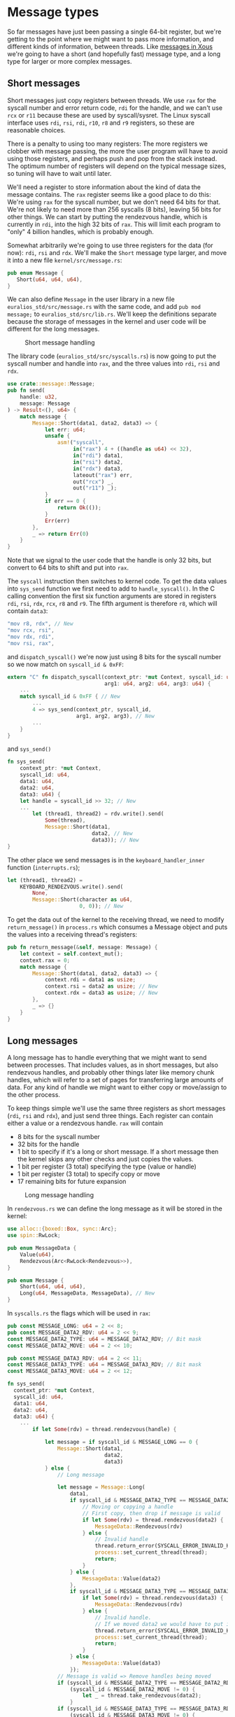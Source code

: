 * Message types

So far messages have just been passing a single 64-bit register, but
we're getting to the point where we might want to pass more
information, and different kinds of information, between threads. Like
[[https://betrusted.io/xous-book/ch00-00-introduction.html#messages-aka-ipc][messages in Xous]] we're going to have a short (and hopefully fast)
message type, and a long type for larger or more complex messages.

** Short messages

Short messages just copy registers between threads. We use =rax= for
the syscall number and error return code, =rdi= for the handle, and we
can't use =rcx= or =r11= because these are used by syscall/sysret.
The Linux syscall interface uses =rdi=, =rsi=, =rdi=, =r10=, =r8= and
=r9= registers, so these are reasonable choices.

There is a penalty to using too many registers: The more registers we
clobber with message passing, the more the user program will have to
avoid using those registers, and perhaps push and pop from the stack
instead. The optimum number of registers will depend on the typical
message sizes, so tuning will have to wait until later.

We'll need a register to store information about the kind of data the
message contains. The =rax= register seems like a good place to do
this: We're using =rax= for the syscall number, but we don't need 64
bits for that. We're not likely to need more than 256 syscalls (8
bits), leaving 56 bits for other things. We can start by putting the
rendezvous handle, which is currently in =rdi=, into the high 32 bits
of =rax=.  This will limit each program to "only" 4 billion handles,
which is probably enough.

Somewhat arbitrarily we're going to use three registers for the data
(for now): =rdi=, =rsi= and =rdx=.  We'll make the =Short= message
type larger, and move it into a new file =kernel/src/message.rs=:
#+begin_src rust
  pub enum Message {
     Short(u64, u64, u64),
  }
#+end_src

We can also define =Message= in the user library in a new file
=euralios_std/src/message.rs= with the same code, and add
=pub mod message;= to =euralios_std/src/lib.rs=. We'll keep the
definitions separate because the storage of messages in the kernel and
user code will be different for the long messages.

#+CAPTION: Short message handling
#+NAME: fig-short-messages
[[./img/11-01-short-messages.svg]]


The library code (=euralios_std/src/syscalls.rs=) is now going to put
the syscall number and handle into =rax=, and the three values into
=rdi=, =rsi= and =rdx=.
#+begin_src rust
  use crate::message::Message;
  pub fn send(
      handle: u32,
      message: Message
  ) -> Result<(), u64> {
      match message {
          Message::Short(data1, data2, data3) => {
              let err: u64;
              unsafe {
                  asm!("syscall",
                       in("rax") 4 + ((handle as u64) << 32),
                       in("rdi") data1,
                       in("rsi") data2,
                       in("rdx") data3,
                       lateout("rax") err,
                       out("rcx") _,
                       out("r11") _);
              }
              if err == 0 {
                  return Ok(());
              }
              Err(err)
          },
          _ => return Err(0)
      }
  }
#+end_src
Note that we signal to the user code that the handle is only 32 bits,
but convert to 64 bits to shift and put into =rax=.

The =syscall= instruction then switches to kernel code. To get the
data values into =sys_send= function we first need to add to
=handle_syscall()=. In the C calling convention the first six function
arguments are stored in registers =rdi=, =rsi=, =rdx=, =rcx=, =r8= and
=r9=.  The fifth argument is therefore =r8=, which will contain
=data3=:
#+begin_src rust
  "mov r8, rdx", // New
  "mov rcx, rsi",
  "mov rdx, rdi",
  "mov rsi, rax",
#+end_src
and =dispatch_syscall()= we're now just using 8 bits for the syscall
number so we now match on =syscall_id & 0xFF=:
#+begin_src rust
    extern "C" fn dispatch_syscall(context_ptr: *mut Context, syscall_id: u64,
                                   arg1: u64, arg2: u64, arg3: u64) {
        ...
        match syscall_id & 0xFF { // New
            ...
            4 => sys_send(context_ptr, syscall_id,
                          arg1, arg2, arg3), // New
            ...
        }
    }
#+end_src
and =sys_send()=
#+begin_src rust
  fn sys_send(
      context_ptr: *mut Context,
      syscall_id: u64,
      data1: u64,
      data2: u64,
      data3: u64) {
      let handle = syscall_id >> 32; // New
      ...
          let (thread1, thread2) = rdv.write().send(
              Some(thread),
              Message::Short(data1,
                             data2, // New
                             data3)); // New
  }
#+end_src

The other place we send messages is in the =keyboard_handler_inner=
function (=interrupts.rs=);
#+begin_src rust
  let (thread1, thread2) =
      KEYBOARD_RENDEZVOUS.write().send(
          None,
          Message::Short(character as u64,
                         0, 0)); // New
#+end_src

To get the data out of the kernel to the receiving thread, we need to
modify =return_message()= in =process.rs= which consumes a Message object
and puts the values into a receiving thread's registers:
#+begin_src rust
  pub fn return_message(&self, message: Message) {
      let context = self.context_mut();
      context.rax = 0;
      match message {
          Message::Short(data1, data2, data3) => {
              context.rdi = data1 as usize;
              context.rsi = data2 as usize; // New
              context.rdx = data3 as usize; // New
          },
          _ => {}
      }
  }
#+end_src

** Long messages

A long message has to handle everything that we might want to send
between processes. That includes values, as in short messages, but
also rendezvous handles, and probably other things later like memory
chunk handles, which will refer to a set of pages for transferring
large amounts of data.  For any kind of handle we might want to either
copy or move/assign to the other process.

To keep things simple we'll use the same three registers as short
messages (=rdi=, =rsi= and =rdx=), and just send three things. Each
register can contain either a value or a rendezvous handle.
=rax= will contain
- 8 bits for the syscall number
- 32 bits for the handle
- 1 bit to specify if it's a long or short message. If a short
  message then the kernel skips any other checks and just copies the
  values.
- 1 bit per register (3 total) specifying the type (value or handle)
- 1 bit per register (3 total) to specify copy or move
- 17 remaining bits for future expansion


#+CAPTION: Long message handling
#+NAME: fig-long-messages
[[./img/11-02-messages.svg]]

In =rendezvous.rs= we can define the long message as it will be stored
in the kernel:
#+begin_src rust
  use alloc::{boxed::Box, sync::Arc};
  use spin::RwLock;

  pub enum MessageData {
      Value(u64),
      Rendezvous(Arc<RwLock<Rendezvous>>),
  }

  pub enum Message {
      Short(u64, u64, u64),
      Long(u64, MessageData, MessageData), // New
  }
#+end_src

In =syscalls.rs= the flags which will be used in =rax=:
#+begin_src rust
  pub const MESSAGE_LONG: u64 = 2 << 8;
  pub const MESSAGE_DATA2_RDV: u64 = 2 << 9;
  const MESSAGE_DATA2_TYPE: u64 = MESSAGE_DATA2_RDV; // Bit mask
  const MESSAGE_DATA2_MOVE: u64 = 2 << 10;

  pub const MESSAGE_DATA3_RDV: u64 = 2 << 11;
  const MESSAGE_DATA3_TYPE: u64 = MESSAGE_DATA3_RDV; // Bit mask
  const MESSAGE_DATA3_MOVE: u64 = 2 << 12;
#+end_src


#+begin_src rust
  fn sys_send(
    context_ptr: *mut Context,
    syscall_id: u64,
    data1: u64,
    data2: u64,
    data3: u64) {
      ...
          if let Some(rdv) = thread.rendezvous(handle) {

              let message = if syscall_id & MESSAGE_LONG == 0 {
                  Message::Short(data1,
                                 data2,
                                 data3)
              } else {
                  // Long message

                  let message = Message::Long(
                      data1,
                      if syscall_id & MESSAGE_DATA2_TYPE == MESSAGE_DATA2_RDV {
                          // Moving or copying a handle
                          // First copy, then drop if message is valid
                          if let Some(rdv) = thread.rendezvous(data2) {
                              MessageData::Rendezvous(rdv)
                          } else {
                              // Invalid handle
                              thread.return_error(SYSCALL_ERROR_INVALID_HANDLE);
                              process::set_current_thread(thread);
                              return;
                          }
                      } else {
                          MessageData::Value(data2)
                      },
                      if syscall_id & MESSAGE_DATA3_TYPE == MESSAGE_DATA3_RDV {
                          if let Some(rdv) = thread.rendezvous(data3) {
                              MessageData::Rendezvous(rdv)
                          } else {
                              // Invalid handle.
                              // If we moved data2 we would have to put it back here
                              thread.return_error(SYSCALL_ERROR_INVALID_HANDLE);
                              process::set_current_thread(thread);
                              return;
                          }
                      } else {
                          MessageData::Value(data3)
                      });
                  // Message is valid => Remove handles being moved
                  if (syscall_id & MESSAGE_DATA2_TYPE == MESSAGE_DATA2_RDV) &&
                      (syscall_id & MESSAGE_DATA2_MOVE != 0) {
                          let _ = thread.take_rendezvous(data2);
                      }
                  if (syscall_id & MESSAGE_DATA3_TYPE == MESSAGE_DATA3_RDV) &&
                      (syscall_id & MESSAGE_DATA3_MOVE != 0) {
                          let _ = thread.take_rendezvous(data3);
                      }
                  message
              };

              let (thread1, thread2) = rdv.write().send(
                  Some(thread),
                  message);
              ...
          }
#+end_src

Then in =process.rs= we need to be able to modify the vector of handles, but Thread.process is an
=Arc<Process>= which doesn't allow modification. We need to use a mutex such as a spin lock:
#+begin_src rust
  struct Thread {
      ...
      process: Arc<RwLock<Process>>,
      ...
  }
#+end_src

#+begin_src rust
  use crate::rendezvous::{Rendezvous, MessageData};

  impl Thread {
      pub fn return_message(&self, message: Message) {
          let context = self.context_mut();

          context.rax = 0; // No error
          match message {
              Message::Short(data1, data2, data3) => {
                  context.rdi = data1 as usize;
                  context.rsi = data2 as usize;
                  context.rdx = data3 as usize;
              },
              Message::Long(data1, data2, data3) => {
                  context.rdi = data1 as usize;

                  context.rsi = match data2 {
                      MessageData::Value(value) => value,
                      MessageData::Rendezvous(rdv) => {
                          context.rax |= (syscalls::MESSAGE_DATA2_RDV |
                                          syscalls:: MESSAGE_LONG) as usize;
                          self.give_rendezvous(rdv)
                      }
                  } as usize;

                  context.rdx = match data3 {
                      MessageData::Value(value) => value,
                      MessageData::Rendezvous(rdv) => {
                          context.rax |= (syscalls::MESSAGE_DATA3_RDV |
                                          syscalls::MESSAGE_LONG) as usize;
                          self.give_rendezvous(rdv)
                      }
                  } as usize;
              }
          }
      }
  }
#+end_src

so in =new_kernel_thread= and =new_user_thread= we now need to
construct this with =process: Arc::new(RwLock::new(Process {...}))=
#+begin_src rust
    pub fn rendezvous(&self, id: u64)
                      -> Option<Arc<RwLock<Rendezvous>>> {
        self.process.read().handles.get(id as usize) // Option<&Option<Arc<>>>
            .unwrap_or(&None)  // &Option<Arc<>>
            .as_ref() // Option<&Arc<>>
            .map(|rv| rv.clone()) // Option<Arc<>>
    }

    /// Take the rendezvous, leaving handle empty (None)
    pub fn take_rendezvous(&self, id: u64)
                           -> Option<Arc<RwLock<Rendezvous>>> {
        self.process.write().handles.get_mut(id as usize).map_or(None, |elem| elem.take())
    }

    /// Add a rendezvous to the process, returning the handle
    pub fn give_rendezvous(&self, rendezvous: Arc<RwLock<Rendezvous>>) -> u64 {
        // Lock the handles
        let handles = &mut self.process.write().handles;

        // Find empty handle slot
        for (pos, handle) in handles.iter().enumerate() {
            if handle.is_none() {
                // Found empty slot => Store rendezvous
                handles[pos] = Some(rendezvous);
                return pos as u64;
            }
        }
        // All full => Add new handle
        handles.push(Some(rendezvous));
        (handles.len() - 1) as u64
    }
#+end_src


Ok, enough messaging for now (hurray!). Next it's time for the
operating system to start doing something useful, so we'll start work
on accessing devices and storage [[file:./12-devices.org][next time]].

